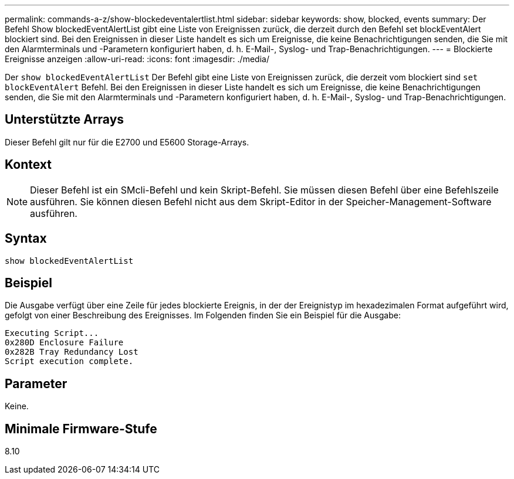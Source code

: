 ---
permalink: commands-a-z/show-blockedeventalertlist.html 
sidebar: sidebar 
keywords: show, blocked, events 
summary: Der Befehl Show blockedEventAlertList gibt eine Liste von Ereignissen zurück, die derzeit durch den Befehl set blockEventAlert blockiert sind. Bei den Ereignissen in dieser Liste handelt es sich um Ereignisse, die keine Benachrichtigungen senden, die Sie mit den Alarmterminals und -Parametern konfiguriert haben, d. h. E-Mail-, Syslog- und Trap-Benachrichtigungen. 
---
= Blockierte Ereignisse anzeigen
:allow-uri-read: 
:icons: font
:imagesdir: ./media/


[role="lead"]
Der `show blockedEventAlertList` Der Befehl gibt eine Liste von Ereignissen zurück, die derzeit vom blockiert sind `set blockEventAlert` Befehl. Bei den Ereignissen in dieser Liste handelt es sich um Ereignisse, die keine Benachrichtigungen senden, die Sie mit den Alarmterminals und -Parametern konfiguriert haben, d. h. E-Mail-, Syslog- und Trap-Benachrichtigungen.



== Unterstützte Arrays

Dieser Befehl gilt nur für die E2700 und E5600 Storage-Arrays.



== Kontext

[NOTE]
====
Dieser Befehl ist ein SMcli-Befehl und kein Skript-Befehl. Sie müssen diesen Befehl über eine Befehlszeile ausführen. Sie können diesen Befehl nicht aus dem Skript-Editor in der Speicher-Management-Software ausführen.

====


== Syntax

[listing]
----
show blockedEventAlertList
----


== Beispiel

Die Ausgabe verfügt über eine Zeile für jedes blockierte Ereignis, in der der Ereignistyp im hexadezimalen Format aufgeführt wird, gefolgt von einer Beschreibung des Ereignisses. Im Folgenden finden Sie ein Beispiel für die Ausgabe:

[listing]
----
Executing Script...
0x280D Enclosure Failure
0x282B Tray Redundancy Lost
Script execution complete.
----


== Parameter

Keine.



== Minimale Firmware-Stufe

8.10
